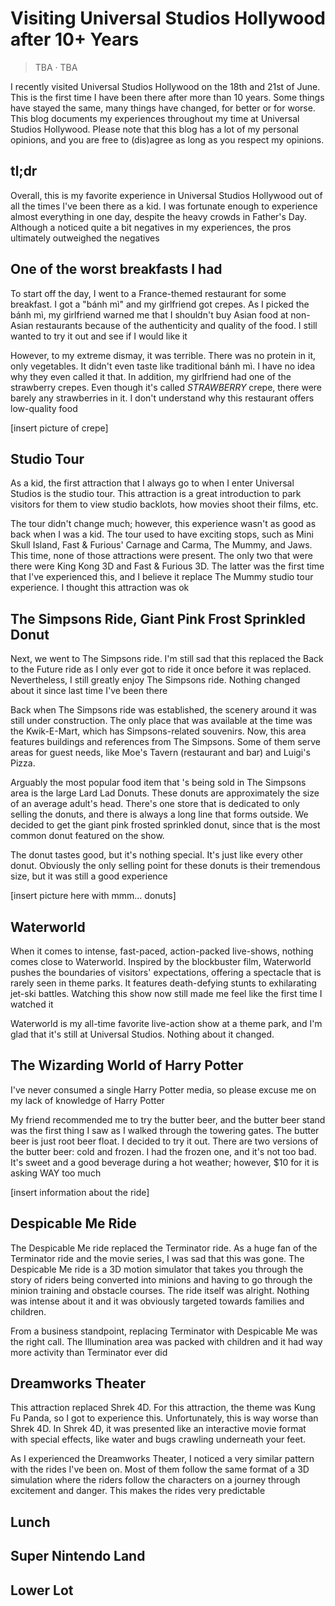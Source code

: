 #+options: toc:nil

* Visiting Universal Studios Hollywood after 10+ Years

#+begin_quote
TBA · TBA
#+end_quote

I recently visited Universal Studios Hollywood on the 18th and 21st of June.
This is the first time I have been there after more than 10 years. Some things
have stayed the same, many things have changed, for better or for worse. This
blog documents my experiences throughout my time at Universal Studios Hollywood.
Please note that this blog has a lot of my personal opinions, and you are free
to (dis)agree as long as you respect my opinions.

** tl;dr
Overall, this is my favorite experience in Universal Studios Hollywood out of
all the times I've been there as a kid. I was fortunate enough to experience
almost everything in one day, despite the heavy crowds in Father's Day. Although
a noticed quite a bit negatives in my experiences, the pros ultimately
outweighed the negatives

** One of the worst breakfasts I had
To start off the day, I went to a France-themed restaurant for some breakfast. I
got a "bánh mì" and my girlfriend got crepes. As I picked the bánh mì, my
girlfriend warned me that I shouldn't buy Asian food at non-Asian restaurants
because of the authenticity and quality of the food. I still wanted to try it out and see if I would like it

However, to my extreme dismay, it was terrible. There was no protein in it, only vegetables. It didn't even taste like traditional bánh mì. I have no idea why they
even called it that. In addition, my girlfriend had one of the strawberry crepes.
Even though it's called /STRAWBERRY/ crepe, there were barely any strawberries in it.
I don't understand why this restaurant offers low-quality food

[insert picture of crepe]

** Studio Tour
As a kid, the first attraction that I always go to when I enter Universal
Studios is the studio tour. This attraction is a great introduction to park
visitors for them to view studio backlots, how movies shoot their films, etc.

The tour didn't change much; however, this experience wasn't as good as back
when I was a kid. The tour used to have exciting stops, such as Mini Skull
Island, Fast & Furious' Carnage and Carma, The Mummy, and Jaws. This time, none
of those attractions were present. The only two that were there were King Kong
3D and Fast & Furious 3D. The latter was the first time that I've experienced
this, and I believe it replace The Mummy studio tour experience.  I thought this
attraction was ok

** The Simpsons Ride, Giant Pink Frost Sprinkled Donut
Next, we went to The Simpsons ride. I'm still sad that this replaced the Back to
the Future ride as I only ever got to ride it once before it was replaced.
Nevertheless, I still greatly enjoy The Simpsons ride.  Nothing changed about it
since last time I've been there

Back when The Simpsons ride was established, the scenery around it was still
under construction. The only place that was available at the time was the
Kwik-E-Mart, which has Simpsons-related souvenirs. Now, this area features
buildings and references from The Simpsons. Some of them serve areas for guest
needs, like Moe's Tavern (restaurant and bar) and Luigi's Pizza.

Arguably the most popular food item that 's being sold in The Simpsons area is
the large Lard Lad Donuts. These donuts are approximately the size of an average
adult's head. There's one store that is dedicated to only selling the donuts,
and there is always a long line that forms outside. We decided to get the giant
pink frosted sprinkled donut, since that is the most common donut featured on
the show.

The donut tastes good, but it's nothing special. It's just like every other
donut. Obviously the only selling point for these donuts is their tremendous
size, but it was still a good experience

[insert picture here with mmm... donuts]

** Waterworld
When it comes to intense, fast-paced, action-packed live-shows, nothing comes
close to Waterworld. Inspired by the blockbuster film, Waterworld pushes the
boundaries of visitors' expectations, offering a spectacle that is rarely seen
in theme parks. It features death-defying stunts to exhilarating jet-ski
battles. Watching this show now still made me feel like the first time I watched
it

Waterworld is my all-time favorite live-action show at a theme park, and I'm
glad that it's still at Universal Studios. Nothing about it changed.

** The Wizarding World of Harry Potter
I've never consumed a single Harry Potter media, so please excuse me on my lack
of knowledge of Harry Potter

My friend recommended me to try the butter beer, and the butter beer stand was
the first thing I saw as I walked through the towering gates. The butter beer is
just root beer float. I decided to try it out. There are two versions of the
butter beer: cold and frozen. I had the frozen one, and it's not too bad. It's
sweet and a good beverage during a hot weather; however, $10 for it is asking
WAY too much

[insert information about the ride]

** Despicable Me Ride
The Despicable Me ride replaced the Terminator ride. As a huge fan of the
Terminator ride and the movie series, I was sad that this was gone.  The
Despicable Me ride is a 3D motion simulator that takes you through the story of
riders being converted into minions and having to go through the minion training
and obstacle courses.  The ride itself was alright. Nothing was intense about it
and it was obviously targeted towards families and children.

From a business standpoint, replacing Terminator with Despicable Me was
the right call. The Illumination area was packed with children and it had way
more activity than Terminator ever did

** Dreamworks Theater
This attraction replaced Shrek 4D. For this attraction, the theme was Kung Fu Panda,
so I got to experience this. Unfortunately, this is way worse than Shrek 4D. In
Shrek 4D, it was presented like an interactive movie format with special
effects, like water and bugs crawling underneath your feet.

As I experienced the Dreamworks Theater, I noticed a very similar pattern with
the rides I've been on. Most of them follow the same format of a 3D simulation
where the riders follow the characters on a journey through excitement and danger.
This makes the rides very predictable

** Lunch

** Super Nintendo Land

** Lower Lot
